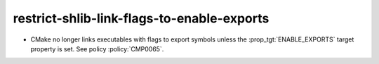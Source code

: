 restrict-shlib-link-flags-to-enable-exports
-------------------------------------------

* CMake no longer links executables with flags to export symbols
  unless the :prop_tgt:`ENABLE_EXPORTS` target property is set.
  See policy :policy:`CMP0065`.
